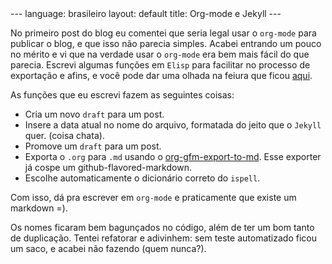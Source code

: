 #+OPTIONS: -*- eval: (org-jekyll-mode) -*-
#+AUTHOR: Renan Ranelli (renanranelli@gmail.com)
#+OPTIONS: toc:nil n:3
#+STARTUP: showall indent
#+STARTUP: oddeven
#+STARTUP: hidestars
#+BEGIN_HTML
---
language: brasileiro
layout: default
title: Org-mode e Jekyll
---
#+END_HTML

No primeiro post do blog eu comentei que seria legal usar o =org-mode= para
publicar o blog, e que isso não parecia simples. Acabei entrando um pouco no
mérito e vi que na verdade usar o =org-mode= era bem mais fácil do que
parecia.
Escrevi algumas funções em =Elisp= para facilitar no processo de exportação e
afins, e você pode dar uma olhada na feiura que ficou [[https://github.com/rranelli/emacs-dotfiles/blob/master/vendor/org-jekyll-mode.el][aqui]].

As funções que eu escrevi fazem as seguintes coisas:
  - Cria um novo =draft= para um post.
  - Insere a data atual no nome do arquivo, formatada do jeito que o =Jekyll= quer. (coisa chata).
  - Promove um =draft= para um post.
  - Exporta o =.org= para =.md= usando o [[http://orgmode.org/cgit.cgi/org-mode.git/plain/contrib/lisp/ox-gfm.el][org-gfm-export-to-md]]. Esse exporter já
    cospe um github-flavored-markdown.
  - Escolhe automaticamente o dicionário correto do =ispell=.

  Com isso, dá pra escrever em =org-mode= e praticamente que existe um markdown =).

  Os nomes ficaram bem bagunçados no código, além de ter um bom tanto de
  duplicação. Tentei refatorar e adivinhem: sem teste automatizado ficou um saco,
  e acabei não fazendo (quem nunca?).
